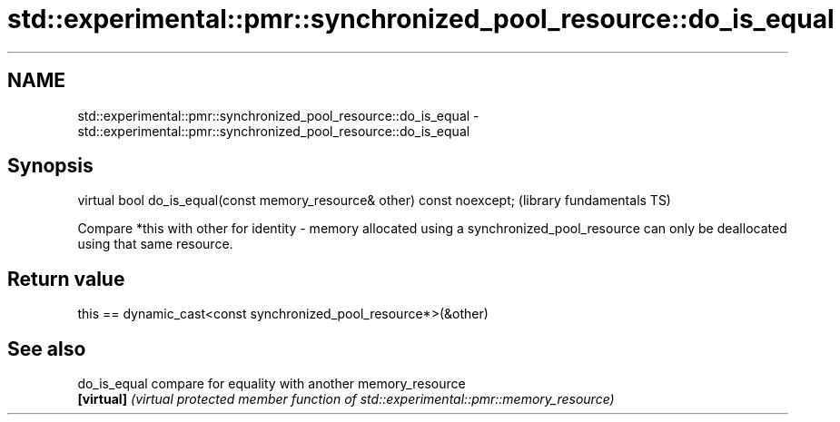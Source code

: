 .TH std::experimental::pmr::synchronized_pool_resource::do_is_equal 3 "2020.03.24" "http://cppreference.com" "C++ Standard Libary"
.SH NAME
std::experimental::pmr::synchronized_pool_resource::do_is_equal \- std::experimental::pmr::synchronized_pool_resource::do_is_equal

.SH Synopsis
   virtual bool do_is_equal(const memory_resource& other) const noexcept;  (library fundamentals TS)

   Compare *this with other for identity - memory allocated using a synchronized_pool_resource can only be deallocated using that same resource.

.SH Return value

   this == dynamic_cast<const synchronized_pool_resource*>(&other)

.SH See also

   do_is_equal compare for equality with another memory_resource
   \fB[virtual]\fP   \fI(virtual protected member function of std::experimental::pmr::memory_resource)\fP
